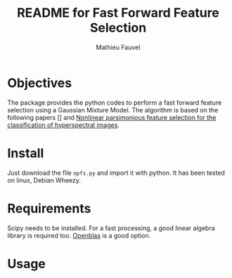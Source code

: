 #+TITLE: README for Fast Forward Feature Selection
#+AUTHOR: Mathieu Fauvel
#+EMAIL: mathieu.fauvel@ensat.fr

* Objectives
  The  package provides  the python  codes to  perform a  fast forward
  feature selection using a Gaussian  Mixture Model.  The algorithm is
  based on the following papers  [] and [[http://fauvel.mathieu.free.fr/data/ffs_gmm.pdf][Nonlinear parsimonious feature
  selection for the classification of hyperspectral images]].

* Install
  Just download the  file ~npfs.py~ and import it with  python. It has
  been tested on linux, Debian Wheezy.

* Requirements
  Scipy needs  to be installed. For  a fast processing, a  good linear
  algebra library is required too. [[https://github.com/xianyi/OpenBLAS][Openblas]] is a good option.

* Usage

  

  

  


